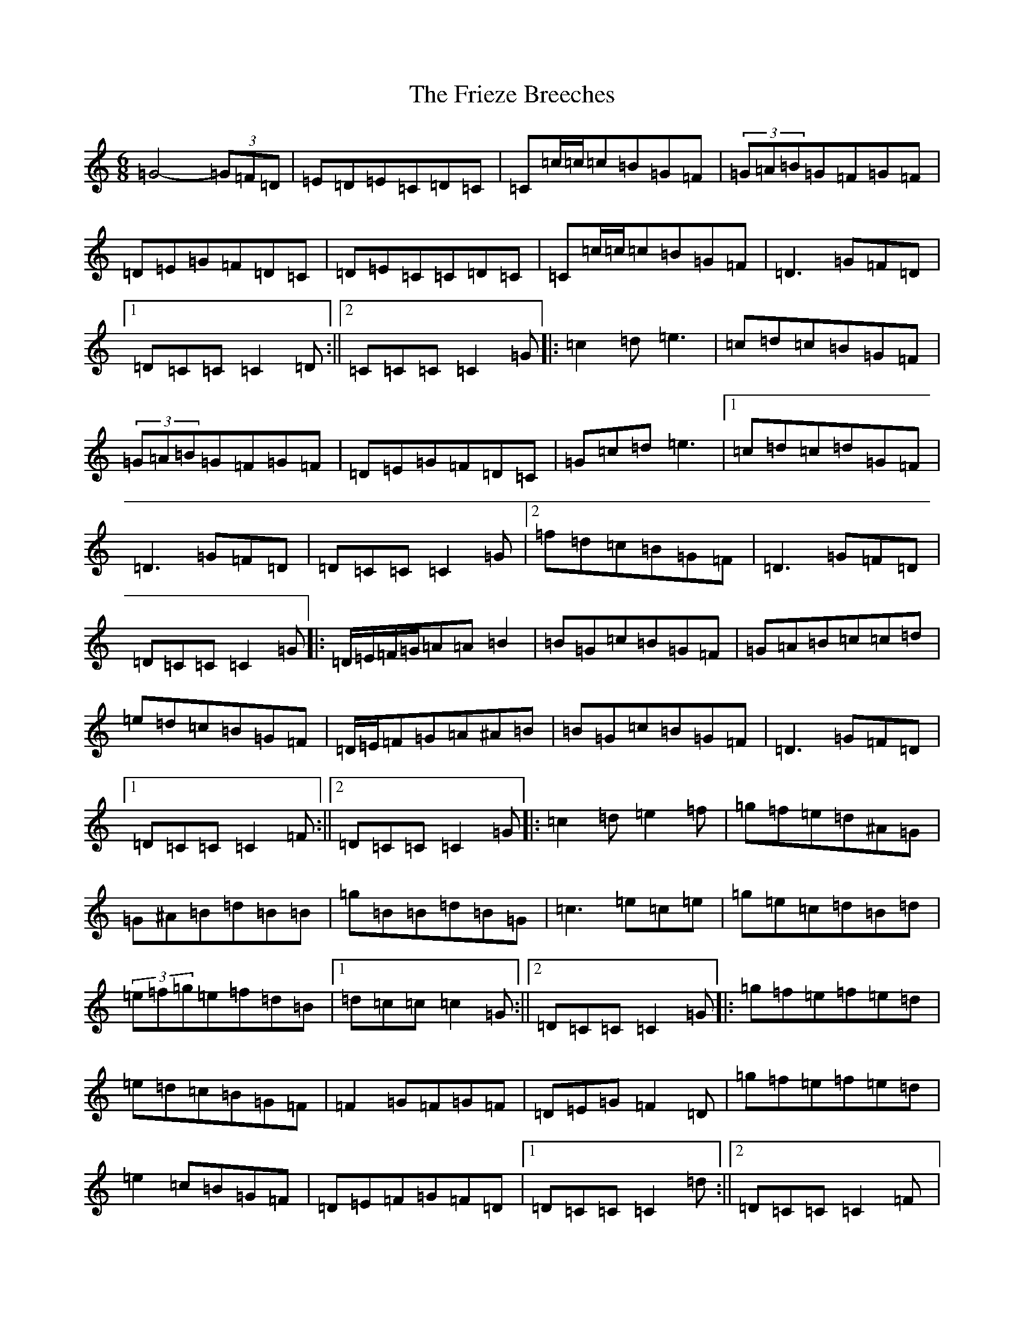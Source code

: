 X: 7346
T: Frieze Breeches, The
S: https://thesession.org/tunes/34#setting23692
R: jig
M:6/8
L:1/8
K: C Major
=G4-(3=G=F=D|=E=D=E=C=D=C|=C=c/2=c/2=c=B=G=F|(3=G=A=B=G=F=G=F|=D=E=G=F=D=C|=D=E=C=C=D=C|=C=c/2=c/2=c=B=G=F|=D3=G=F=D|1=D=C=C=C2=D:||2=C=C=C=C2=G|:=c2=d=e3|=c=d=c=B=G=F|(3=G=A=B=G=F=G=F|=D=E=G=F=D=C|=G=c=d=e3|1=c=d=c=d=G=F|=D3=G=F=D|=D=C=C=C2=G|2=f=d=c=B=G=F|=D3=G=F=D|=D=C=C=C2=G|:=D/2=E/2=F/2=G/2=A=A=B2|=B=G=c=B=G=F|=G=A=B=c=c=d|=e=d=c=B=G=F|=D/2=E/2=F=G=A^A=B|=B=G=c=B=G=F|=D3=G=F=D|1=D=C=C=C2=F:||2=D=C=C=C2=G|:=c2=d=e2=f|=g=f=e=d^A=G|=G^A=B=d=B=B|=g=B=B=d=B=G|=c3=e=c=e|=g=e=c=d=B=d|(3=e=f=g=e=f=d=B|1=d=c=c=c2=G:||2=D=C=C=C2=G|:=g=f=e=f=e=d|=e=d=c=B=G=F|=F2=G=F=G=F|=D=E=G=F2=D|=g=f=e=f=e=d|=e2=c=B=G=F|=D=E=F=G=F=D|1=D=C=C=C2=d:||2=D=C=C=C2=F|:(5=D=E=F=G=A=A=B=A|=D3=B3|=D3=c3|=D3=c3|=D=B=D=B=D=B|=A=c=c=B=G=F|=D=E=F=G=F=D|1=D=C=C=C2=G:||2=D=C=C=C2=D|(4^D=D=C=D(4=E=F=G=A|^A=G=c=B=G=F|=G=A=B=c2=d|=f=d=c=B=G=F|(4=E=D=C=D(4=E=F=G=A|^A=G=c=B=G=F|=G=F=D=D=C^A,|=D=C=C=C2=D|